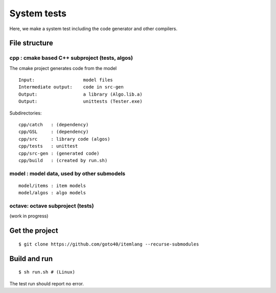 ================
System tests
================

.. image:: https://travis-ci.org/goto40/itemlang.svg?branch=master
    :target: https://travis-ci.org/goto40/itemlang

Here, we make a system test including the code generator and other compilers.

File structure
================

cpp : cmake based C++ subproject (tests, algos)
------------------------------------------------

The cmake project generates code from the model

::

    Input:                  model files
    Intermediate output:    code in src-gen
    Output:                 a library (Algo.lib.a)
    Output:                 unittests (Tester.exe)

Subdirectories:

::

    cpp/catch   : (dependency)
    cpp/GSL     : (dependency)
    cpp/src     : library code (algos)
    cpp/tests   : unittest
    cpp/src-gen : (generated code)
    cpp/build   : (created by run.sh)


model : model data, used by other submodels
------------------------------------------------

::

    model/items : item models
    model/algos : algo models


octave: octave subproject (tests)
------------------------------------------------
(work in progress)


Get the project
=================
::

    $ git clone https://github.com/goto40/itemlang --recurse-submodules 


Build and run
=================
::

    $ sh run.sh # (Linux)

The test run should report no error.